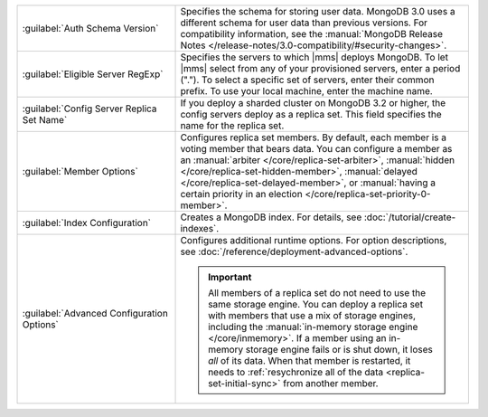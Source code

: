 .. list-table::
   :widths: 35 65

   * - :guilabel:`Auth Schema Version`

     - Specifies the schema for storing user data. MongoDB 3.0 uses a
       different schema for user data than previous versions. For
       compatibility information, see the :manual:`MongoDB Release Notes
       </release-notes/3.0-compatibility/#security-changes>`.

   * - :guilabel:`Eligible Server RegExp`

     - Specifies the servers to which |mms| deploys MongoDB. To let |mms|
       select from any of your provisioned servers, enter a period
       (\".\"). To select a specific set of servers, enter their common
       prefix. To use your local machine, enter the machine name.

   * - :guilabel:`Config Server Replica Set Name`

     - If you deploy a sharded cluster on MongoDB 3.2 or higher, the config
       servers deploy as a replica set. This field specifies the name for
       the replica set.

   * - :guilabel:`Member Options`

     - Configures replica set members. By default, each member is a voting
       member that bears data. You can configure a member as an
       :manual:`arbiter </core/replica-set-arbiter>`, :manual:`hidden
       </core/replica-set-hidden-member>`, :manual:`delayed
       </core/replica-set-delayed-member>`, or :manual:`having a certain
       priority in an election </core/replica-set-priority-0-member>`.

   * - :guilabel:`Index Configuration`

     - Creates a MongoDB index. For details, see
       :doc:`/tutorial/create-indexes`.

   * - :guilabel:`Advanced Configuration Options`

     - Configures additional runtime options. For option descriptions, see
       :doc:`/reference/deployment-advanced-options`.

       .. include:: /includes/option-in-memory-storage.rst

       .. important::
          All members of a replica set do not need to use the same storage
          engine. You can deploy a replica set with members that use a mix of
          storage engines, including the 
          :manual:`in-memory storage engine </core/inmemory>`. If a member 
          using an in-memory storage engine fails or is shut down, it loses
          *all* of its data. When that member is restarted,
          it needs to :ref:`resychronize all of the data <replica-set-initial-sync>`
          from another member.
